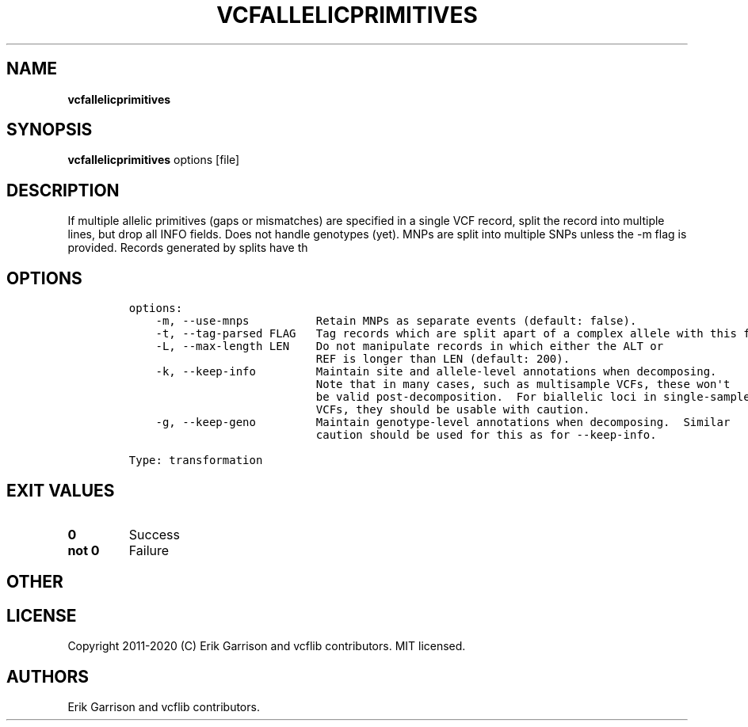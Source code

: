 .\" Automatically generated by Pandoc 2.7.3
.\"
.TH "VCFALLELICPRIMITIVES" "1" "" "vcfallelicprimitives (vcflib)" "vcfallelicprimitives (VCF transformation)"
.hy
.SH NAME
.PP
\f[B]vcfallelicprimitives\f[R]
.SH SYNOPSIS
.PP
\f[B]vcfallelicprimitives\f[R] options [file]
.SH DESCRIPTION
.PP
If multiple allelic primitives (gaps or mismatches) are specified in a
single VCF record, split the record into multiple lines, but drop all
INFO fields.
Does not handle genotypes (yet).
MNPs are split into multiple SNPs unless the -m flag is provided.
Records generated by splits have th
.SH OPTIONS
.IP
.nf
\f[C]

options:
    -m, --use-mnps          Retain MNPs as separate events (default: false).
    -t, --tag-parsed FLAG   Tag records which are split apart of a complex allele with this flag.
    -L, --max-length LEN    Do not manipulate records in which either the ALT or
                            REF is longer than LEN (default: 200).
    -k, --keep-info         Maintain site and allele-level annotations when decomposing.
                            Note that in many cases, such as multisample VCFs, these won\[aq]t
                            be valid post-decomposition.  For biallelic loci in single-sample
                            VCFs, they should be usable with caution.
    -g, --keep-geno         Maintain genotype-level annotations when decomposing.  Similar
                            caution should be used for this as for --keep-info.

Type: transformation
\f[R]
.fi
.SH EXIT VALUES
.TP
.B \f[B]0\f[R]
Success
.TP
.B \f[B]not 0\f[R]
Failure
.SH OTHER
.SH LICENSE
.PP
Copyright 2011-2020 (C) Erik Garrison and vcflib contributors.
MIT licensed.
.SH AUTHORS
Erik Garrison and vcflib contributors.
